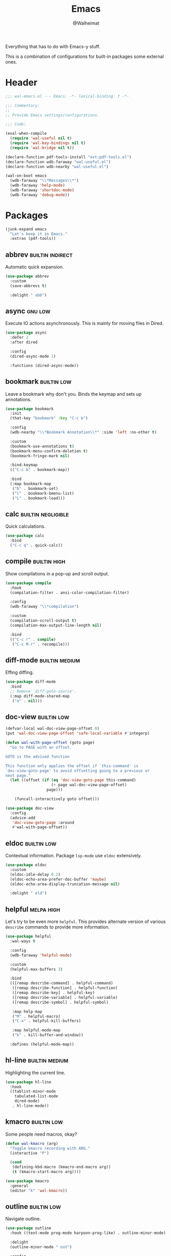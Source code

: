 #+TITLE: Emacs
#+AUTHOR: @Walheimat
#+PROPERTY: header-args:emacs-lisp :tangle (wal-tangle-target)
#+TAGS: { package : builtin(b) melpa(m) gnu(e) nongnu(n) git(g) }
#+TAGS: { usage : negligible(i) low(l) medium(u) high(h) }

Everything that has to do with Emacs-y stuff.

This is a combination of configurations for built-in packages some external ones.

* Header
:PROPERTIES:
:VISIBILITY: folded
:END:

#+BEGIN_SRC emacs-lisp
;;; wal-emacs.el --- Emacs. -*- lexical-binding: t -*-

;;; Commentary:
;;
;; Provide Emacs settings/configurations.

;;; Code:

(eval-when-compile
  (require 'wal-useful nil t)
  (require 'wal-key-bindings nil t)
  (require 'wal-bridge nil t))

(declare-function pdf-tools-install "ext:pdf-tools.el")
(declare-function wdb-faraway "wal-useful.el")
(declare-function wdb-nearby "wal-useful.el")

(wal-on-boot emacs
  (wdb-faraway "\\*Messages\\*")
  (wdb-faraway 'help-mode)
  (wdb-faraway 'shortdoc-mode)
  (wdb-faraway 'debug-mode))
#+END_SRC

* Packages

#+begin_src emacs-lisp
(junk-expand emacs
  "Let's keep it in Emacs."
  :extras (pdf-tools))
#+end_src

** abbrev                                                  :builtin:indirect:
:PROPERTIES:
:UNNUMBERED: t
:END:

Automatic quick expansion.

#+BEGIN_SRC emacs-lisp
(use-package abbrev
  :custom
  (save-abbrevs t)

  :delight " abb")
#+END_SRC

** async                                                            :gnu:low:
:PROPERTIES:
:UNNUMBERED: t
:END:

Execute IO actions asynchronously. This is mainly for moving files in Dired.

#+BEGIN_SRC emacs-lisp
(use-package async
  :defer 2
  :after dired

  :config
  (dired-async-mode 1)

  :functions (dired-async-mode))
#+END_SRC

** bookmark                                                     :builtin:low:
:PROPERTIES:
:UNNUMBERED: t
:END:

Leave a bookmark why don't you. Binds the keymap and sets up annotations.

#+BEGIN_SRC emacs-lisp
(use-package bookmark
  :init
  (that-key "bookmark" :key "C-c b")

  :config
  (wdb-nearby "\\*Bookmark Annotation\\*" :side 'left :no-other t)

  :custom
  (bookmark-use-annotations t)
  (bookmark-menu-confirm-deletion t)
  (bookmark-fringe-mark nil)

  :bind-keymap
  (("C-c b" . bookmark-map))

  :bind
  (:map bookmark-map
   ("b" . bookmark-set)
   ("l" . bookmark-bmenu-list)
   ("L" . bookmark-load)))
#+END_SRC

** calc                                                  :builtin:negligible:
:PROPERTIES:
:UNNUMBERED: t
:END:

Quick calculations.

#+BEGIN_SRC emacs-lisp
(use-package calc
  :bind
  ("C-c q" . quick-calc))
#+END_SRC

** compile                                                     :builtin:high:
:PROPERTIES:
:UNNUMBERED: t
:END:

Show compilations in a pop-up and scroll output.

#+begin_src emacs-lisp
(use-package compile
  :hook
  (compilation-filter . ansi-color-compilation-filter)

  :config
  (wdb-faraway "\\*compilation")

  :custom
  (compilation-scroll-output t)
  (compilation-max-output-line-length nil)

  :bind
  (("C-c r" . compile)
   ("C-c M-r" . recompile)))
#+END_SRC

** diff-mode                                                 :builtin:medium:
:PROPERTIES:
:UNNUMBERED: t
:END:

Effing diffing.

#+BEGIN_SRC emacs-lisp
(use-package diff-mode
  :bind
  ;; Remove `diff-goto-source'.
  (:map diff-mode-shared-map
   ("o" . nil)))
#+END_SRC

** doc-view                                                     :builtin:low:
:PROPERTIES:
:UNNUMBERED: t
:END:

#+begin_src emacs-lisp
(defvar-local wal-doc-view-page-offset 0)
(put 'wal-doc-view-page-offset 'safe-local-variable #'integerp)

(defun wal-with-page-offset (goto page)
  "Go to PAGE with an offset.

GOTO is the advised function

This function only applies the offset if `this-command' is
`doc-view-goto-page' to avoid offsetting going to a previous or
next page."
  (let ((offset (if (eq 'doc-view-goto-page this-command)
                    (+ page wal-doc-view-page-offset)
                  page)))

    (funcall-interactively goto offset)))

(use-package doc-view
  :config
  (advice-add
   'doc-view-goto-page :around
   #'wal-with-page-offset))
#+end_src

** eldoc                                                        :builtin:low:
:PROPERTIES:
:UNNUMBERED: t
:END:

Contextual information. Package =lsp-mode= use =eldoc= extensively.

#+BEGIN_SRC emacs-lisp
(use-package eldoc
  :custom
  (eldoc-idle-delay 0.2)
  (eldoc-echo-area-prefer-doc-buffer 'maybe)
  (eldoc-echo-area-display-truncation-message nil)

  :delight " eld")
#+END_SRC

** helpful                                                       :melpa:high:
:PROPERTIES:
:UNNUMBERED: t
:END:

Let's try to be even more =helpful=. This provides alternate version of various =describe= commands to provide more information.

#+BEGIN_SRC emacs-lisp
(use-package helpful
  :wal-ways t

  :config
  (wdb-faraway 'helpful-mode)

  :custom
  (helpful-max-buffers 3)

  :bind
  (([remap describe-command] . helpful-command)
   ([remap describe-function] . helpful-function)
   ([remap describe-key] . helpful-key)
   ([remap describe-variable] . helpful-variable)
   ([remap describe-symbol] . helpful-symbol)

   :map help-map
   ("M" . helpful-macro)
   ("C-x" . helpful-kill-buffers)

   :map helpful-mode-map
   ("k" . kill-buffer-and-window))

  :defines (helpful-mode-map))
#+END_SRC

** hl-line                                                   :builtin:medium:
:PROPERTIES:
:UNNUMBERED: t
:END:

Highlighting the current line.

#+BEGIN_SRC emacs-lisp
(use-package hl-line
  :hook
  ((tablist-minor-mode
    tabulated-list-mode
    dired-mode)
   . hl-line-mode))
#+END_SRC

** kmacro                                                       :builtin:low:
:PROPERTIES:
:UNNUMBERED: t
:END:

Some people need macros, okay?

#+BEGIN_SRC emacs-lisp
(defun wal-kmacro (arg)
  "Toggle kmacro recording with ARG."
  (interactive "P")

  (cond
   (defining-kbd-macro (kmacro-end-macro arg))
   (t (kmacro-start-macro arg))))

(use-package kmacro
  :general
  (editor "k" 'wal-kmacro))
#+END_SRC

** outline                                                      :builtin:low:

Navigate outline.

#+begin_src emacs-lisp
(use-package outline
  :hook ((text-mode prog-mode harpoon-prog-like) . outline-minor-mode)

  :delight
  (outline-minor-mode " out")

  :config
  (that-key "outline" :key "C-c d")

  :custom
  (outline-minor-mode-prefix (kbd "C-c d")))
#+end_src

** pulse                                                 :builtin:negligible:
:PROPERTIES:
:UNNUMBERED: t
:END:

Highlight lines.

#+BEGIN_SRC emacs-lisp
(defun wal-lighthouse ()
  "Do a heavy `pulse-momentary-highlight-one-line'.

This just means increasing duration, delay, size and brightness."
  (interactive)

  (defvar pulse-iterations)
  (let ((pulse-iterations 30))

    (pulse-momentary-highlight-one-line (point) 'cursor)))

(use-package pulse
  :bind
  ("C-c z" . wal-lighthouse))
#+END_SRC

** register                                                     :builtin:low:
:PROPERTIES:
:UNNUMBERED: t
:END:

No offender.

#+BEGIN_SRC emacs-lisp
(defun wal-clear-registers ()
  "Clear all registers."
  (interactive)

  (setq register-alist nil))

(defun wal-point-to-register (register &optional arg)
  "Store current location of point in REGISTER.

With prefix argument ARG, store current window configuration.

This is otherwise a copy of `point-to-register'."
  (interactive (list (register-read-with-preview
                      (if current-prefix-arg
                          "Window configuration to register: "
                        "Point to register: "))
                     current-prefix-arg))

  (add-hook 'kill-buffer-hook 'register-swap-out nil t)

  (set-register
   register
   (if arg
       (list (current-window-configuration) (point-marker))
	 (point-marker))))

(use-package register
  :config
  ;; Make sure that jumping to a marker attempts to select a window
  ;; already displaying the buffer first.
  (cl-defmethod register-val-jump-to :before ((val marker) arg)
    (when-let* ((buffer (marker-buffer val))
                (windows (window-list-1))
                (live (seq-find (lambda (it) (eq (window-buffer it) buffer))
                                windows)))

      (select-window live)))
  :custom
  (register-preview-delay 0.8)

  :general
  (adjunct "r" 'wal-clear-registers)

  :wal-bind
  (("y" . jump-to-register)
   ("M-y" . wal-point-to-register)))
#+END_SRC

** repeat                                                      :builtin:high:
:PROPERTIES:
:UNNUMBERED: t
:END:

#+begin_src emacs-lisp
(use-package repeat
  :custom
  (repeat-exit-key (kbd "q"))
  (repeat-exit-timeout 5))
#+end_src

** shell                                                       :builtin:high:
:PROPERTIES:
:UNNUMBERED: t
:END:

I'd like to kill shells without a process quickly.

#+BEGIN_SRC emacs-lisp
(use-package shell
  :general
  (general-define-key
   :keymaps '(shell-mode-map comint-mode-map)
   :predicate '(wal-dead-shell-p)
   "k" 'kill-buffer-and-window))
#+END_SRC

** text-mode                                                    :builtin:low:
:PROPERTIES:
:UNNUMBERED: t
:END:

No double spaces in sentences.

#+BEGIN_SRC emacs-lisp
(use-package text-mode
  :init
  (harpoon text-mode
    :flat t
    :functions
    (wal-account-for-commit-buffer visual-line-mode))

  :custom
  (sentence-end-double-space nil)
  (text-mode-ispell-word-completion nil))

(defun wal-account-for-commit-buffer ()
  "Account for the buffer being the commit buffer."
  (when (string-match "COMMIT_EDITMSG" (buffer-name))
    (electric-pair-local-mode)))
#+END_SRC

** pdf-tools                                                      :melpa:low:
:PROPERTIES:
:UNNUMBERED: t
:END:

This provides better PDF editing capabilities than the built-in =doc-view-mode=.

#+begin_src emacs-lisp
(use-package pdf-tools
  :defer 3
  :after doc-view

  :config
  (pdf-tools-install))
#+end_src

* Footer
:PROPERTIES:
:VISIBILITY: folded
:END:

#+BEGIN_SRC emacs-lisp
(provide 'wal-emacs)

;;; wal-emacs.el ends here
#+END_SRC
